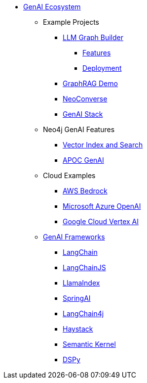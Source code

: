 ** xref:index.adoc[GenAI Ecosystem]
*** Example Projects
**** xref:llm-graph-builder.adoc[LLM Graph Builder]
***** xref:llm-graph-builder-features.adoc[Features]
***** xref:llm-graph-builder-deployment.adoc[Deployment]
**** xref:rag-demo.adoc[GraphRAG Demo]
**** xref:neoconverse.adoc[NeoConverse]
**** xref:genai-stack.adoc[GenAI Stack]
*** Neo4j GenAI Features
**** xref:vector-search.adoc[Vector Index and Search]
**** xref:apoc-genai.adoc[APOC GenAI]
*** Cloud Examples
**** xref:aws-demo.adoc[AWS Bedrock]
**** xref:microsoft-azure-demo.adoc[Microsoft Azure OpenAI]
**** xref:google-cloud-demo.adoc[Google Cloud Vertex AI]
*** xref:genai-frameworks.adoc[GenAI Frameworks]
**** xref:langchain.adoc[LangChain]
**** xref:langchain-js.adoc[LangChainJS]
**** xref:llamaindex.adoc[LlamaIndex]
// **** link:xxx[Documentation]
**** xref:spring-ai.adoc[SpringAI]
// **** link:xxx[Documentation]
**** xref:langchain4j.adoc[LangChain4j]
// **** link:xxx[Documentation]
**** xref:haystack.adoc[Haystack]
// **** link:xxx[Documentation]
**** xref:semantic-kernel.adoc[Semantic Kernel]
// **** link:xxx[Documentation]
**** xref:dspy.adoc[DSPy]
// **** link:xxx[Documentation]
